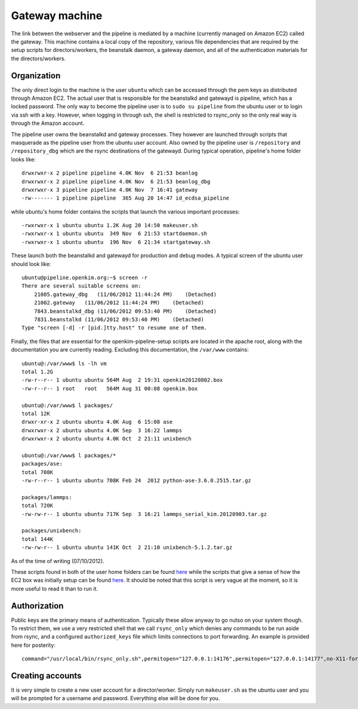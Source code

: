 Gateway machine
===============
The link between the webserver and the pipeline is mediated by a machine (currently managed on Amazon EC2) 
called the gateway.  This machine contains a local copy of the repository, various file dependencies that
are required by the setup scripts for directors/workers, the beanstalk daemon, a gateway daemon, and
all of the authentication materials for the directors/workers.

Organization
------------
The only direct login to the machine is the user ``ubuntu`` which can be accessed through the pem keys
as distributed through Amazon EC2.  The actual user that is responsible for the beanstalkd and gatewayd
is pipeline, which has a locked password.  The only way to become the pipeline user is to ``sudo su pipeline``
from the ubuntu user or to login via ssh with a key.  However, when logging in through ssh, the shell is
restricted to rsync_only so the only real way is through the Amazon account.  

The pipeline user owns the beanstalkd and gateway processes.  They however are launched through scripts that
masquerade as the pipeline user from the ubuntu user account.  Also owned by the pipeline user is ``/repository``
and ``/repository_dbg`` which are the rsync destinations of the gatewayd.  During typical operation, 
pipeline's home folder looks like::

    drwxrwxr-x 2 pipeline pipeline 4.0K Nov  6 21:53 beanlog
    drwxrwxr-x 2 pipeline pipeline 4.0K Nov  6 21:53 beanlog_dbg
    drwxrwxr-x 3 pipeline pipeline 4.0K Nov  7 16:41 gateway
    -rw------- 1 pipeline pipeline  365 Aug 20 14:47 id_ecdsa_pipeline

while ubuntu's home folder contains the scripts that launch the various important processes::

    -rwxrwxr-x 1 ubuntu ubuntu 1.2K Aug 20 14:50 makeuser.sh
    -rwxrwxr-x 1 ubuntu ubuntu  349 Nov  6 21:53 startdaemon.sh
    -rwxrwxr-x 1 ubuntu ubuntu  196 Nov  6 21:34 startgateway.sh

These launch both the beanstalkd and gatewayd for production and debug modes.  A typical screen
of the ubuntu user should look like::

    ubuntu@pipeline.openkim.org:~$ screen -r
    There are several suitable screens on:
        21005.gateway_dbg   (11/06/2012 11:44:24 PM)    (Detached)
        21002.gateway   (11/06/2012 11:44:24 PM)    (Detached)
        7843.beanstalkd_dbg (11/06/2012 09:53:40 PM)    (Detached)
        7831.beanstalkd (11/06/2012 09:53:40 PM)    (Detached)
    Type "screen [-d] -r [pid.]tty.host" to resume one of them.

Finally, the files that are essential for the openkim-pipeline-setup scripts are located in the apache root,
along with the documentation you are currently reading.  Excluding this documentation, the ``/var/www`` contains::

    ubuntu@:/var/www$ ls -lh vm
    total 1.2G
    -rw-r--r-- 1 ubuntu ubuntu 564M Aug  2 19:31 openkim20120802.box
    -rw-r--r-- 1 root   root   564M Aug 31 00:08 openkim.box

    ubuntu@:/var/www$ l packages/
    total 12K
    drwxr-xr-x 2 ubuntu ubuntu 4.0K Aug  6 15:08 ase
    drwxrwxr-x 2 ubuntu ubuntu 4.0K Sep  3 16:22 lammps
    drwxrwxr-x 2 ubuntu ubuntu 4.0K Oct  2 21:11 unixbench

    ubuntu@:/var/www$ l packages/*
    packages/ase:
    total 708K
    -rw-r--r-- 1 ubuntu ubuntu 708K Feb 24  2012 python-ase-3.6.0.2515.tar.gz
    
    packages/lammps:
    total 720K
    -rw-rw-r-- 1 ubuntu ubuntu 717K Sep  3 16:21 lammps_serial_kim.20120903.tar.gz
    
    packages/unixbench:
    total 144K
    -rw-rw-r-- 1 ubuntu ubuntu 141K Oct  2 21:10 unixbench-5.1.2.tar.gz

As of the time of writing (07/10/2012).

These scripts found in both of the user home folders can be found 
`here <https://github.com/openkim/openkim-pipeline-setup/tree/master/static/daemonbox>`_ 
while the scripts that give a sense of how the EC2 box was initially setup can be found
`here <https://github.com/openkim/openkim-pipeline-setup/tree/master/static/daemonbox/setup>`_.
It should be noted that this script is very vague at the moment, so it is more useful
to read it than to run it.  


Authorization
-------------
Public keys are the primary means of authentication.  Typically these allow anyway to go nutso on your system though.
To restrict them, we use a very restricted shell that we call ``rsync_only`` which denies any commands to be run
aside from rsync, and a configured ``authorized_keys`` file which limits connections to port forwarding.  An example is provided
here for posterity::

    command="/usr/local/bin/rsync_only.sh",permitopen="127.0.0.1:14176",permitopen="127.0.0.1:14177",no-X11-forwarding,no-agent-forwarding,no-pty,no-user-rc ecdsa-sha2-nistp521 <snip> pipeline@pipeline.openkim.org


Creating accounts
-----------------
It is very simple to create a new user account for a director/worker.  Simply run ``makeuser.sh`` as 
the ubuntu user and you will be prompted for a username and password.  Everything else will be done for you.
